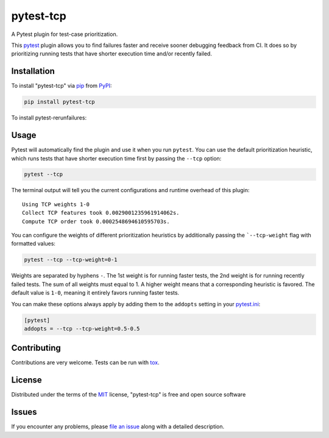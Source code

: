 ==========
pytest-tcp
==========

.. image:: https://github.com/softwareTestingResearch/pytest-tcp/workflows/CI/badge.svg
    :target: https://github.com/softwareTestingResearch/pytest-tcp/actions?workflow=CI

.. image:: https://img.shields.io/pypi/pyversions/pytest-tcp.svg
    :target: https://pypi.org/project/pytest-tcp

.. image:: https://results.pre-commit.ci/badge/github/softwareTestingResearch/pytest-tcp/main.svg
   :target: https://results.pre-commit.ci/latest/github/softwareTestingResearch/pytest-tcp/main
   :alt: pre-commit.ci status


A Pytest plugin for test-case prioritization.

This `pytest`_ plugin allows you to find failures faster and receive sooner debugging feedback from CI.
It does so by prioritizing running tests that have shorter execution time and/or recently failed.


Installation
============

To install "pytest-tcp" via `pip`_ from `PyPI`_:

.. code-block:: bash

    pip install pytest-tcp


To install pytest-rerunfailures:


Usage
=====

Pytest will automatically find the plugin and use it when you run ``pytest``.
You can use the default prioritization heuristic,
which runs tests that have shorter execution time first
by passing the ``--tcp`` option:

.. code-block:: bash

    pytest --tcp

The terminal output will tell you the current configurations
and runtime overhead of this plugin::

    Using TCP weights 1-0
    Collect TCP features took 0.0029001235961914062s.
    Compute TCP order took 0.0002548694610595703s.

You can configure the weights of different prioritization heuristics
by additionally passing the ```--tcp-weight`` flag with formatted values:

.. code-block:: bash

    pytest --tcp --tcp-weight=0-1


Weights are separated by hyphens ``-``.
The 1st weight is for running faster tests,
the 2nd weight is for running recently failed tests.
The sum of all weights must equal to 1.
A higher weight means that a corresponding heuristic is favored.
The default value is ``1-0``, meaning it entirely favors running faster tests.


You can make these options always apply by adding them to the ``addopts`` setting in your
`pytest.ini <https://docs.pytest.org/en/latest/reference/customize.html#configuration>`_:

.. code-block:: ini

    [pytest]
    addopts = --tcp --tcp-weight=0.5-0.5


Contributing
============

Contributions are very welcome. Tests can be run with `tox`_.

License
=======

Distributed under the terms of the `MIT`_ license, "pytest-tcp" is free and open source software


Issues
======

If you encounter any problems, please `file an issue`_ along with a detailed description.


.. _`MIT`: http://opensource.org/licenses/MIT
.. _`file an issue`: https://github.com/softwareTestingResearch/pytest-tcp/issues
.. _`pytest`: https://github.com/pytest-dev/pytest
.. _`tox`: https://tox.readthedocs.io/en/latest/
.. _`pip`: https://pypi.org/project/pip/
.. _`PyPI`: https://pypi.org/project
